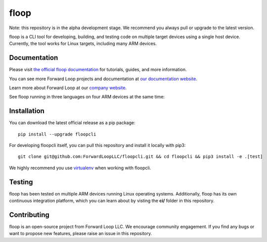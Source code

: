 floop
=====


.. image:: http://docs.forward-loop.com/floopcli/master/status/build-status.png
   :target: http://docs.forward-loop.com/floopcli/master/status/build-status.html

Note: this repository is in the alpha development stage. We recommend you always pull or upgrade to the latest version. 

floop is a CLI tool for developing, building, and testing code on
multiple target devices using a single host device. Currently, the tool
works for Linux targets, including many ARM devices.

Documentation
-------------

Please visit `the official floop documentation <http://docs.forward-loop.com/floopcli/master/index.html>`_ for tutorials, guides,
and more information.

You can see more Forward Loop projects and documentation at `our
documentation website <http://docs.forward-loop.com>`_.

Learn more about Forward Loop at our `company website <http://forward-loop.com>`_.

See floop running in three languages on four ARM devices at the same time:

.. image:: https://img.youtube.com/vi/rT3D8THxBn4/0.jpg
   :target: https://www.youtube.com/watch?v=rT3D8THxBn4

Installation
------------
You can download the latest official release as a pip package:
::

    pip install --upgrade floopcli

For developing floopcli itself, you can pull this repository and install it locally with pip3:
::

    git clone git@github.com:ForwardLoopLLC/floopcli.git && cd floopcli && pip3 install -e .[test] 

We highly recommend you use `virtualenv <https://virtualenv.pypa.io/en/stable/>`_ when working with floopcli.

Testing
-------

floop has been tested on multiple ARM devices running Linux operating
systems. Additionally, floop has its own continuous integration
platform, which you can learn about by visting the **ci/** folder in
this repository.

Contributing
------------

floop is an open-source project from Forward Loop LLC. We encourage
community engagement. If you find any bugs or want to propose new
features, please raise an issue in this repository.
